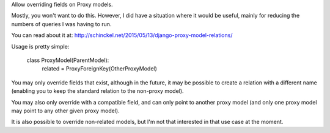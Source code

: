 Allow overriding fields on Proxy models.

Mostly, you won't want to do this. However, I did have a situation where it would
be useful, mainly for reducing the numbers of queries I was having to run.

You can read about it at: http://schinckel.net/2015/05/13/django-proxy-model-relations/


Usage is pretty simple:

    class ProxyModel(ParentModel):
        related = ProxyForeignKey(OtherProxyModel)

You may only override fields that exist, although in the future, it may be possible to create a relation with a different name (enabling you to keep the standard relation to the non-proxy model).

You may also only override with a compatible field, and can only point to another proxy model (and only one proxy model may point to any other given proxy model).


It is also possible to override non-related models, but I'm not that interested in that use case at the moment.